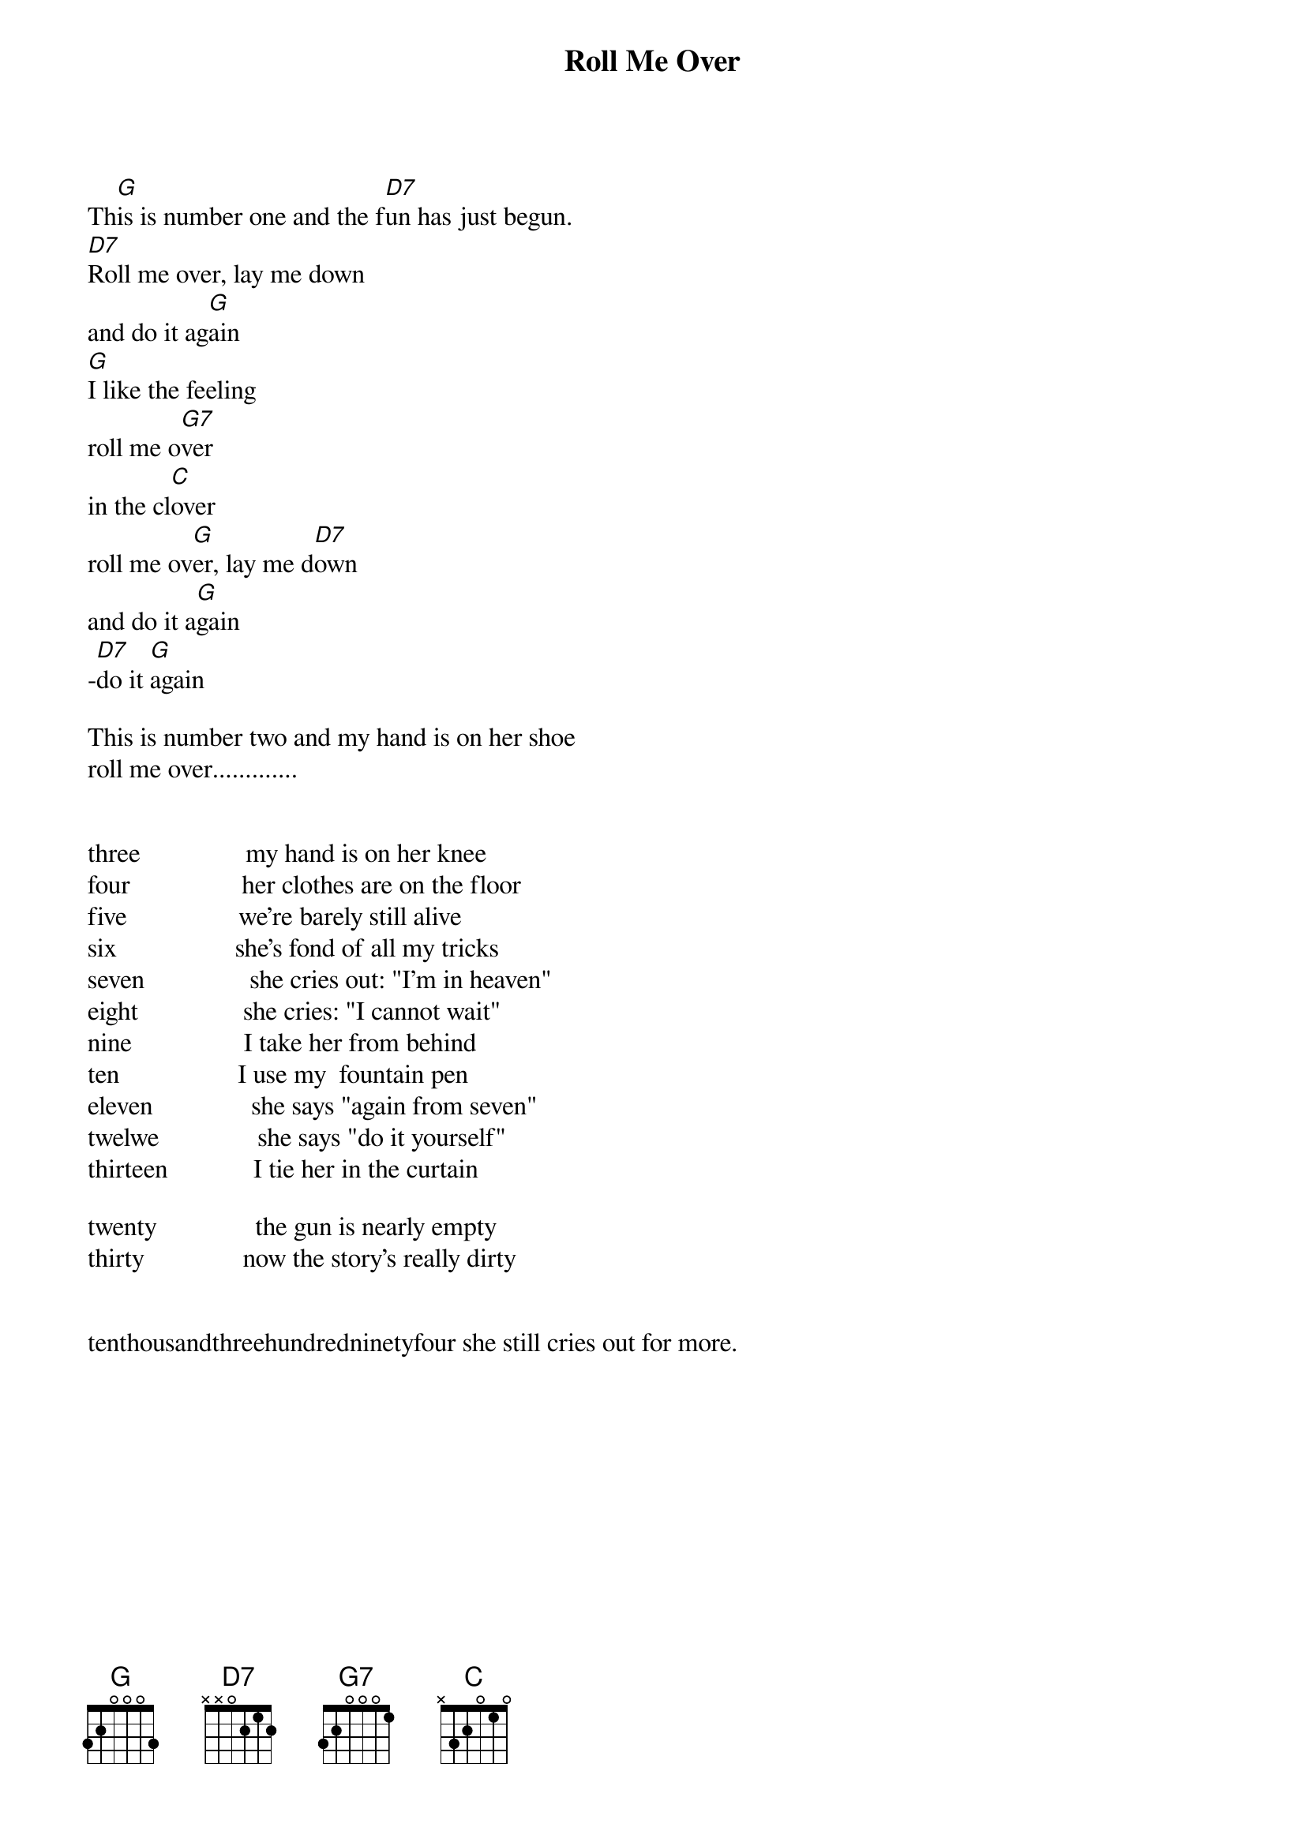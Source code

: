 # Morten Kringelbach
{t:Roll Me Over}

Th[G]is is number one and the f[D7]un has just begun.
[D7]Roll me over, lay me down
and do it ag[G]ain
[G]I like the feeling
roll me o[G7]ver
in the cl[C]over
roll me ov[G]er, lay me d[D7]own
and do it a[G]gain
-[D7]do it [G]again

This is number two and my hand is on her shoe
roll me over.............


three                my hand is on her knee
four                 her clothes are on the floor
five                 we're barely still alive
six                  she's fond of all my tricks
seven                she cries out: "I'm in heaven"
eight                she cries: "I cannot wait"
nine                 I take her from behind
ten                  I use my  fountain pen
eleven               she says "again from seven"
twelwe               she says "do it yourself"
thirteen             I tie her in the curtain

twenty               the gun is nearly empty
thirty               now the story's really dirty


tenthousandthreehundredninetyfour she still cries out for more.

